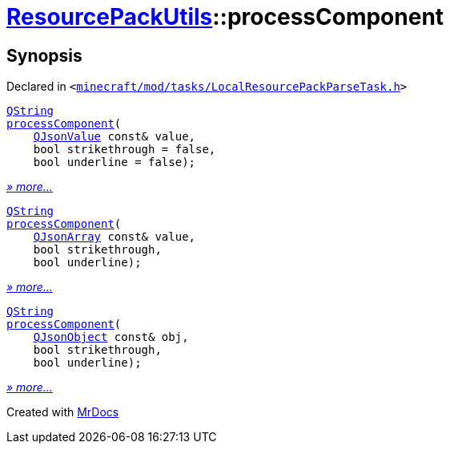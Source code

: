 [#ResourcePackUtils-processComponent]
= xref:ResourcePackUtils.adoc[ResourcePackUtils]::processComponent
:relfileprefix: ../
:mrdocs:


== Synopsis

Declared in `&lt;https://github.com/PrismLauncher/PrismLauncher/blob/develop/launcher/minecraft/mod/tasks/LocalResourcePackParseTask.h#L28[minecraft&sol;mod&sol;tasks&sol;LocalResourcePackParseTask&period;h]&gt;`

[source,cpp,subs="verbatim,replacements,macros,-callouts"]
----
xref:QString.adoc[QString]
xref:ResourcePackUtils/processComponent-0f7a.adoc[processComponent](
    xref:QJsonValue.adoc[QJsonValue] const& value,
    bool strikethrough = false,
    bool underline = false);
----

[.small]#xref:ResourcePackUtils/processComponent-0f7a.adoc[_» more..._]#

[source,cpp,subs="verbatim,replacements,macros,-callouts"]
----
xref:QString.adoc[QString]
xref:ResourcePackUtils/processComponent-0f7e.adoc[processComponent](
    xref:QJsonArray.adoc[QJsonArray] const& value,
    bool strikethrough,
    bool underline);
----

[.small]#xref:ResourcePackUtils/processComponent-0f7e.adoc[_» more..._]#

[source,cpp,subs="verbatim,replacements,macros,-callouts"]
----
xref:QString.adoc[QString]
xref:ResourcePackUtils/processComponent-0a.adoc[processComponent](
    xref:QJsonObject.adoc[QJsonObject] const& obj,
    bool strikethrough,
    bool underline);
----

[.small]#xref:ResourcePackUtils/processComponent-0a.adoc[_» more..._]#



[.small]#Created with https://www.mrdocs.com[MrDocs]#
